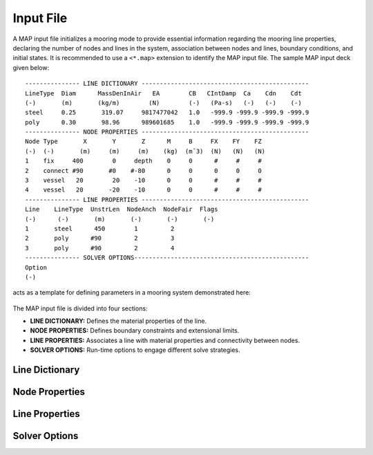 Input File
==========

A MAP input file initializes a mooring mode to provide essential information regarding the mooring line properties, declaring the number of nodes and lines in the system, association between nodes and lines, boundary conditions, and initial states.
It is recommended to use a ``<*.map>`` extension to identify the MAP input file.
The sample MAP input deck given below::

	--------------- LINE DICTIONARY ----------------------------------------------
	LineType  Diam      MassDenInAir   EA        CB   CIntDamp  Ca    Cdn    Cdt
	(-)       (m)       (kg/m)        (N)        (-)   (Pa-s)   (-)   (-)    (-)
	steel     0.25       319.07     9817477042   1.0   -999.9 -999.9 -999.9 -999.9
	poly      0.30       98.96      989601685    1.0   -999.9 -999.9 -999.9 -999.9
	--------------- NODE PROPERTIES ----------------------------------------------
	Node Type       X       Y       Z      M     B     FX    FY    FZ
	(-)  (-)       (m)     (m)     (m)    (kg)  (mˆ3)  (N)   (N)   (N)
	1    fix     400        0     depth    0     0      #     #     #
	2    connect #90       #0    #-80      0     0      0     0     0   
	3    vessel   20        20    -10      0     0      #     #     #
	4    vessel   20       -20    -10      0     0      #     #     #
	--------------- LINE PROPERTIES ----------------------------------------------
	Line    LineType  UnstrLen  NodeAnch  NodeFair  Flags
	(-)      (-)       (m)       (-)       (-)       (-)
	1       steel      450        1         2  
	2       poly      #90         2         3  
	3       poly      #90         2         4  
	--------------- SOLVER OPTIONS------------------------------------------------
	Option
	(-)

acts as a template for defining parameters in a mooring system demonstrated here: 

.. figure:: nstatic/input1a_image.png
    :align: center
    :width: 400pt

The MAP input file is divided into four sections:

* **LINE DICTIONARY:** Defines the material properties of the line.

* **NODE PROPERTIES:** Defines boundary constraints and extensional limits.

* **LINE PROPERTIES:** Associates a line with material properties and connectivity between nodes. 

* **SOLVER OPTIONS:** Run-time options to engage different solve strategies.


Line Dictionary
---------------

Node Properties
---------------

Line Properties
---------------

Solver Options
--------------
